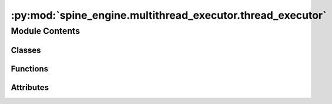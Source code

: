 :py:mod:`spine_engine.multithread_executor.thread_executor`
===========================================================

.. py:module:: spine_engine.multithread_executor.thread_executor

.. autoapi-nested-parse::

   Facilities for running arbitrary commands in child processes.



Module Contents
---------------

Classes
~~~~~~~

.. autoapisummary::

   spine_engine.multithread_executor.thread_executor.ThreadEvent
   spine_engine.multithread_executor.thread_executor.ThreadStartEvent
   spine_engine.multithread_executor.thread_executor.ThreadDoneEvent
   spine_engine.multithread_executor.thread_executor.ThreadSystemErrorEvent



Functions
~~~~~~~~~

.. autoapisummary::

   spine_engine.multithread_executor.thread_executor._execute_step_in_thread
   spine_engine.multithread_executor.thread_executor._poll_for_event
   spine_engine.multithread_executor.thread_executor.execute_thread_step



Attributes
~~~~~~~~~~

.. autoapisummary::

   spine_engine.multithread_executor.thread_executor.TICK
   spine_engine.multithread_executor.thread_executor.THREAD_DEAD_AND_QUEUE_EMPTY


.. py:class:: ThreadEvent


.. py:class:: ThreadStartEvent

   Bases: :py:obj:`namedtuple`\ (\ :py:obj:`'ThreadStartEvent'`\ , :py:obj:`'tid'`\ ), :py:obj:`ThreadEvent`

   docstring

   Initialize self.  See help(type(self)) for accurate signature.


.. py:class:: ThreadDoneEvent

   Bases: :py:obj:`namedtuple`\ (\ :py:obj:`'ThreadDoneEvent'`\ , :py:obj:`'tid'`\ ), :py:obj:`ThreadEvent`

   docstring

   Initialize self.  See help(type(self)) for accurate signature.


.. py:class:: ThreadSystemErrorEvent

   Bases: :py:obj:`namedtuple`\ (\ :py:obj:`'ThreadSystemErrorEvent'`\ , :py:obj:`'tid error_info'`\ ), :py:obj:`ThreadEvent`

   docstring

   Initialize self.  See help(type(self)) for accurate signature.


.. py:exception:: ThreadCrashException

   Bases: :py:obj:`Exception`

   Thrown when the thread crashes.

   Initialize self.  See help(type(self)) for accurate signature.


.. py:function:: _execute_step_in_thread(event_queue, step_context, retries)

   Wraps the execution of a step.

   Handles errors and communicates across a queue with the parent process.


.. py:data:: TICK
   

   The minimum interval at which to check for child process liveness -- default 20ms.

.. py:data:: THREAD_DEAD_AND_QUEUE_EMPTY
   :annotation: = THREAD_DEAD_AND_QUEUE_EMPTY

   Sentinel value.

.. py:function:: _poll_for_event(thread, event_queue)


.. py:function:: execute_thread_step(step_context, retries)

   Execute a step in a new thread.

   This function starts a new thread whose execution target is the given step context wrapped by
   _execute_step_in_thread; polls the queue for events yielded by the thread
   until it dies and the queue is empty.

   This function yields a complex set of objects to enable having multiple thread
   executions in flight:

       * None - nothing has happened, yielded to enable cooperative multitasking other iterators
       * ThreadEvent - Family of objects that communicates state changes in the thread
       * KeyboardInterrupt - Yielded in the case that an interrupt was recieved while
           polling the thread. Yielded instead of raised to allow forwarding of the
           interrupt to the thread and completion of the iterator for this thread and
           any others that may be executing
       * The actual values yielded by the thread execution

   :param step_context: The step context to execute in the child process.
   :type step_context: SystemStepExecutionContext
   :param retries:
   :type retries: Retries

   Warning: if the thread is in an infinite loop, this will
   also infinitely loop.


